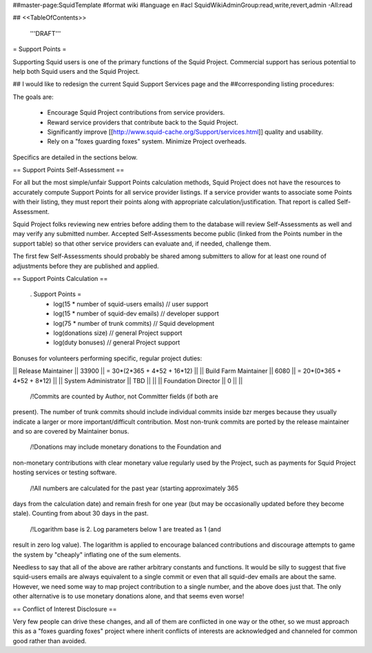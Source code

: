 ##master-page:SquidTemplate
#format wiki
#language en
#acl SquidWikiAdminGroup:read,write,revert,admin -All:read

## <<TableOfContents>>

  '''DRAFT'''

= Support Points =

Supporting Squid users is one of the primary functions of the Squid Project.
Commercial support has serious potential to help both Squid users and the Squid Project.

## I would like to redesign the current Squid Support Services page and the
##corresponding listing procedures:

The goals are:

  * Encourage Squid Project contributions from service providers.
  * Reward service providers that contribute back to the Squid Project.
  * Significantly improve [[http://www.squid-cache.org/Support/services.html]] quality and usability.
  * Rely on a "foxes guarding foxes" system. Minimize Project overheads.

Specifics are detailed in the sections below.


== Support Points Self-Assessment ==

For all but the most simple/unfair Support Points calculation methods,
Squid Project does not have the resources to accurately compute Support
Points for all service provider listings. If a service provider wants to
associate some Points with their listing, they must report their points
along with appropriate calculation/justification. That report is called
Self-Assessment.

Squid Project folks reviewing new entries before adding them to the
database will review Self-Assessments as well and may verify any
submitted number. Accepted Self-Assessments become public (linked from
the Points number in the support table) so that other service providers
can evaluate and, if needed, challenge them.

The first few Self-Assessments should probably be shared among
submitters to allow for at least one round of adjustments before they
are published and applied.


== Support Points Calculation ==

 . Support Points =
    + log(15 * number of squid-users emails) // user support
    + log(15 * number of squid-dev emails) // developer support
    + log(75 * number of trunk commits) // Squid development
    + log(donations size)  // general Project support
    + log(duty bonuses) // general Project support


Bonuses for volunteers performing specific, regular project duties:

||  Release Maintainer || 33900 || = 30*(2*365 + 4*52 + 16*12) ||
||  Build Farm Maintainer || 6080 || = 20*(0*365 + 4*52 +  8*12) ||
||  System Administrator || TBD || ||
||  Foundation Director || 0 || ||

 /!\ Commits are counted by Author, not Committer fields (if both are
present). The number of trunk commits should include individual commits
inside bzr merges because they usually indicate a larger or more
important/difficult contribution. Most non-trunk commits are ported by
the release maintainer and so are covered by Maintainer bonus.

 /!\ Donations may include monetary donations to the Foundation and
non-monetary contributions with clear monetary value regularly used by
the Project, such as payments for Squid Project hosting services or
testing software.

 /!\ All numbers are calculated for the past year (starting approximately 365
days from the calculation date) and remain fresh for one year (but may be
occasionally updated before they become stale). Counting from about 30 days in the past.

 /!\ Logarithm base is 2. Log parameters below 1 are treated as 1 (and
result in zero log value). The logarithm is applied to encourage
balanced contributions and discourage attempts to game the system by
"cheaply" inflating one of the sum elements.

Needless to say that all of the above are rather arbitrary constants and
functions. It would be silly to suggest that five squid-users emails are
always equivalent to a single commit or even that all squid-dev emails
are about the same. However, we need some way to map project
contribution to a single number, and the above does just that. The only
other alternative is to use monetary donations alone, and that seems
even worse!


== Conflict of Interest Disclosure ==

Very few people can drive these changes, and all of them are conflicted
in one way or the other, so we must approach this as a "foxes guarding
foxes" project where inherit conflicts of interests are acknowledged and
channeled for common good rather than avoided.
